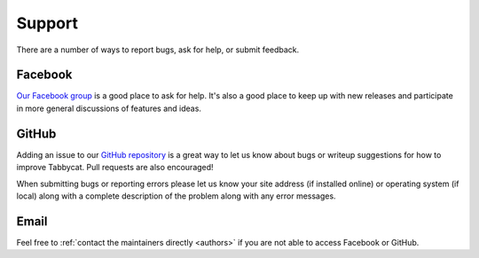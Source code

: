 =======
Support
=======

There are a number of ways to report bugs, ask for help, or submit feedback.

Facebook
========

`Our Facebook group <https://www.facebook.com/groups/tabbycat.debate/>`_ is a good place to ask for help. It's also a good place to keep up with new releases and participate in more general discussions of features and ideas.

GitHub
======

Adding an issue to our `GitHub repository <https://github.com/czlee/tabbycat/issues>`_ is a great way to let us know about bugs or writeup suggestions for how to improve Tabbycat. Pull requests are also encouraged!

When submitting bugs or reporting errors please let us know your site address (if installed online) or operating system (if local) along with a complete description of the problem along with any error messages.

Email
=====

Feel free to :ref:`contact the maintainers directly <authors>` if you are not able to access Facebook or GitHub.
